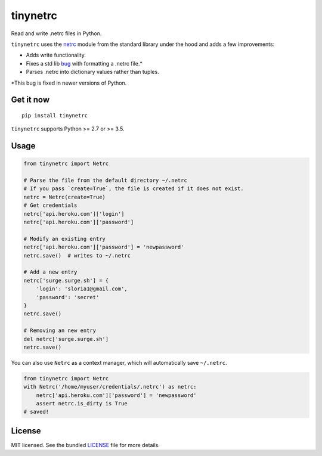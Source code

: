 *********
tinynetrc
*********

.. image:: https://badgen.net/pypi/v/tinynetrc
  :alt: pypi badge
  :target: https://pypi.org/project/tinynetrc/

.. image:: https://badgen.net/travis/sloria/tinynetrc/master
  :alt: travis-ci status
  :target: https://travis-ci.org/sloria/tinynetrc

Read and write .netrc files in Python.


``tinynetrc`` uses the `netrc <https://docs.python.org/3/library/netrc.html>`_
module from the standard library under the hood and adds a few
improvements:

* Adds write functionality.
* Fixes a std lib `bug <https://bugs.python.org/issue30806>`_ with
  formatting a .netrc file.*
* Parses .netrc into dictionary values rather than tuples.

\*This bug is fixed in newer versions of Python.

Get it now
==========
::

    pip install tinynetrc


``tinynetrc`` supports Python >= 2.7 or >= 3.5.

Usage
=====

.. code-block:: python

    from tinynetrc import Netrc

    # Parse the file from the default directory ~/.netrc
    # If you pass `create=True`, the file is created if it does not exist.
    netrc = Netrc(create=True)
    # Get credentials
    netrc['api.heroku.com']['login']
    netrc['api.heroku.com']['password']

    # Modify an existing entry
    netrc['api.heroku.com']['password'] = 'newpassword'
    netrc.save()  # writes to ~/.netrc

    # Add a new entry
    netrc['surge.surge.sh'] = {
        'login': 'sloria1@gmail.com',
        'password': 'secret'
    }
    netrc.save()

    # Removing an new entry
    del netrc['surge.surge.sh']
    netrc.save()


You can also use ``Netrc`` as a context manager, which will automatically save
``~/.netrc``.

.. code-block:: python

    from tinynetrc import Netrc
    with Netrc('/home/myuser/credentials/.netrc') as netrc:
        netrc['api.heroku.com']['password'] = 'newpassword'
        assert netrc.is_dirty is True
    # saved!

License
=======

MIT licensed. See the bundled `LICENSE <https://github.com/sloria/tinynetrc/blob/master/LICENSE>`_ file for more details.
